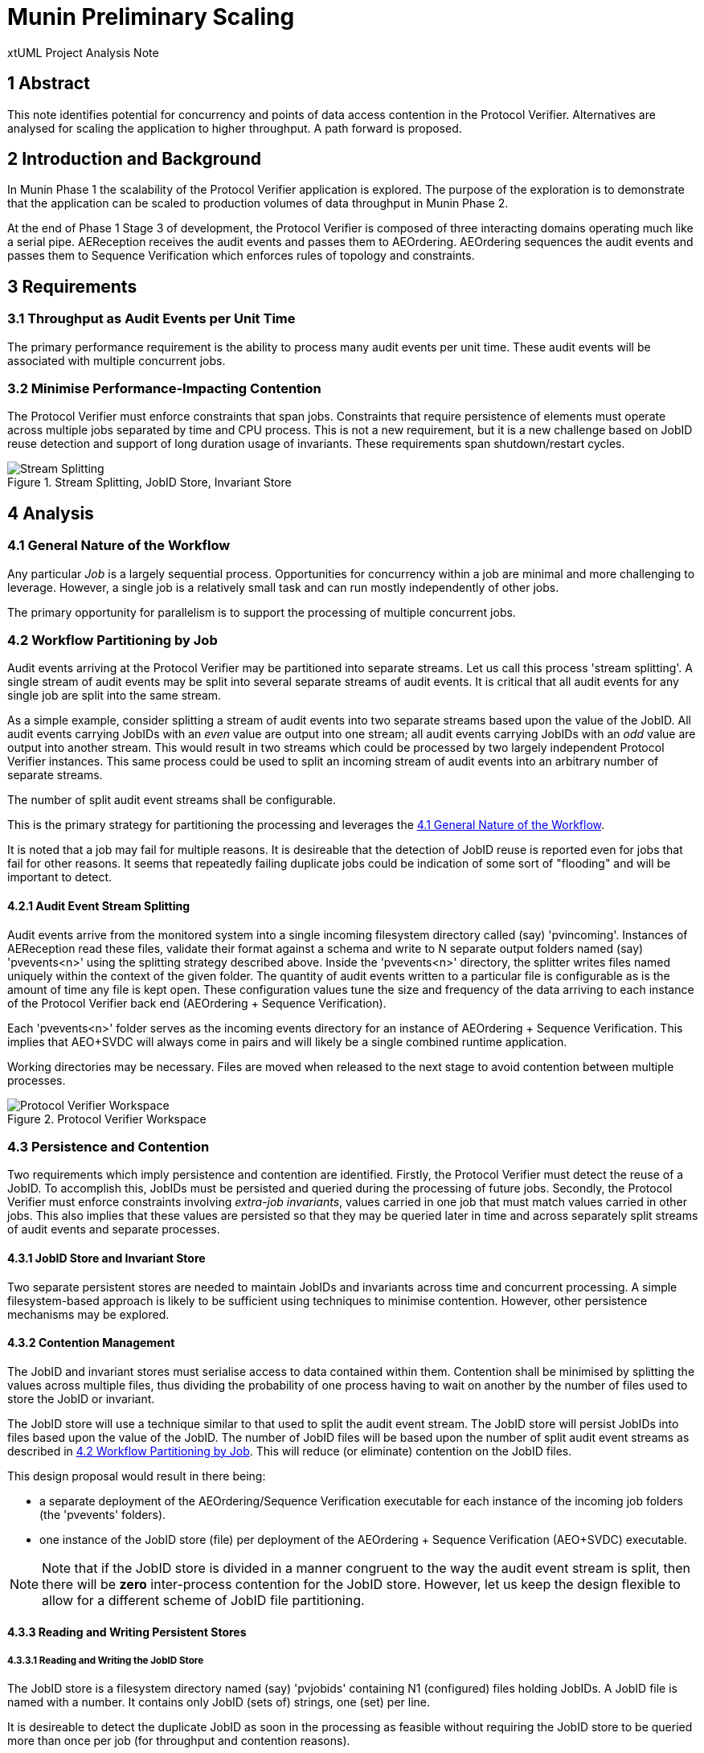 = Munin Preliminary Scaling

xtUML Project Analysis Note

== 1 Abstract

This note identifies potential for concurrency and points of data access
contention in the Protocol Verifier.  Alternatives are analysed for
scaling the application to higher throughput.  A path forward is proposed.

== 2 Introduction and Background

In Munin Phase 1 the scalability of the Protocol Verifier application is
explored.  The purpose of the exploration is to demonstrate that the application
can be scaled to production volumes of data throughput in Munin Phase 2.

At the end of Phase 1 Stage 3 of development, the Protocol Verifier is
composed of three interacting domains operating much like a serial pipe.
AEReception receives the audit events and passes them to AEOrdering.
AEOrdering sequences the audit events and passes them to Sequence
Verification which enforces rules of topology and constraints.

== 3 Requirements

=== 3.1 Throughput as Audit Events per Unit Time

The primary performance requirement is the ability to process many audit
events per unit time.  These audit events will be associated with multiple
concurrent jobs.

=== 3.2 Minimise Performance-Impacting Contention

The Protocol Verifier must enforce constraints that span jobs.
Constraints that require persistence of elements must operate across
multiple jobs separated by time and CPU process.  This is not a new
requirement, but it is a new challenge based on JobID reuse detection and
support of long duration usage of invariants.  These requirements span
shutdown/restart cycles.

.Stream Splitting, JobID Store, Invariant Store
image::scaling.png[Stream Splitting, JobID Store, Invariant Store]

== 4 Analysis

=== 4.1 General Nature of the Workflow

Any particular _Job_ is a largely sequential process.  Opportunities for
concurrency within a job are minimal and more challenging to leverage.
However, a single job is a relatively small task and can run mostly
independently of other jobs.

The primary opportunity for parallelism is to support the processing of
multiple concurrent jobs.

=== 4.2 Workflow Partitioning by Job

Audit events arriving at the Protocol Verifier may be partitioned into
separate streams.  Let us call this process 'stream splitting'.  A single
stream of audit events may be split into several separate streams of audit
events.  It is critical that all audit events for any single job are split
into the same stream.

As a simple example, consider splitting a stream of audit events into two
separate streams based upon the value of the JobID.  All audit events
carrying JobIDs with an _even_ value are output into one stream; all audit
events carrying JobIDs with an _odd_ value are output into another stream.
This would result in two streams which could be processed by two largely
independent Protocol Verifier instances.  This same process could be used
to split an incoming stream of audit events into an arbitrary number of
separate streams.

The number of split audit event streams shall be configurable.

This is the primary strategy for partitioning the processing and leverages
the <<4.1 General Nature of the Workflow>>.

It is noted that a job may fail for multiple reasons.  It is desireable
that the detection of JobID reuse is reported even for jobs that fail for
other reasons.  It seems that repeatedly failing duplicate jobs could be
indication of some sort of "flooding" and will be important to detect.

==== 4.2.1 Audit Event Stream Splitting

Audit events arrive from the monitored system into a single incoming
filesystem directory called (say) 'pvincoming'.  Instances of AEReception
read these files, validate their format against a schema and write to N
separate output folders named (say) 'pvevents<n>' using the splitting
strategy described above.  Inside the 'pvevents<n>' directory, the
splitter writes files named uniquely within the context of the given
folder.  The quantity of audit events written to a particular file is
configurable as is the amount of time any file is kept open.  These
configuration values tune the size and frequency of the data arriving to
each instance of the Protocol Verifier back end (AEOrdering + Sequence
Verification).

Each 'pvevents<n>' folder serves as the incoming events directory for an
instance of AEOrdering + Sequence Verification.  This implies that
AEO+SVDC will always come in pairs and will likely be a single combined
runtime application.

Working directories may be necessary.  Files are moved when released
to the next stage to avoid contention between multiple processes.

.Protocol Verifier Workspace
image::pvworkspace.png[Protocol Verifier Workspace]

=== 4.3 Persistence and Contention

Two requirements which imply persistence and contention are identified.
Firstly, the Protocol Verifier must detect the reuse of a JobID.  To
accomplish this, JobIDs must be persisted and queried during the
processing of future jobs.  Secondly, the Protocol Verifier must enforce
constraints involving __extra-job invariants__, values carried in one job
that must match values carried in other jobs.  This also implies that
these values are persisted so that they may be queried later in time and
across separately split streams of audit events and separate processes.

==== 4.3.1 JobID Store and Invariant Store

Two separate persistent stores are needed to maintain JobIDs and invariants across
time and concurrent processing.  A simple filesystem-based approach is
likely to be sufficient using techniques to minimise contention.  However, other
persistence mechanisms may be explored.

==== 4.3.2 Contention Management

The JobID and invariant stores must serialise access to data contained
within them.  Contention shall be minimised by splitting the values
across multiple files, thus dividing the probability of one process having
to wait on another by the number of files used to store the JobID or
invariant.

The JobID store will use a technique similar to that used to split the
audit event stream.  The JobID store will persist JobIDs into files based
upon the value of the JobID.  The number of JobID
files will be based upon the number of split audit event streams as
described in <<4.2 Workflow Partitioning by Job>>.  This will reduce (or
eliminate) contention on the JobID files.

This design proposal would result in there being:

* a separate deployment of the AEOrdering/Sequence Verification executable
  for each instance of the incoming job folders (the 'pvevents' folders).
* one instance of the JobID store (file) per deployment of the
  AEOrdering + Sequence Verification (AEO+SVDC) executable.

NOTE:  Note that if the JobID store is divided in a manner congruent to
       the way the audit event stream is split, then there will be *zero*
       inter-process contention for the JobID store.  However, let us keep
       the design flexible to allow for a different scheme of JobID file
       partitioning.

==== 4.3.3 Reading and Writing Persistent Stores

===== 4.3.3.1 Reading and Writing the JobID Store

The JobID store is a filesystem directory named (say) 'pvjobids' containing N1
(configured) files holding JobIDs.  A JobID file is named with a number.
It contains only JobID (sets of) strings, one (set) per line.

It is desireable to detect the duplicate JobID as soon in the processing
as feasible without requiring the JobID store to be queried more than once
per job (for throughput and contention reasons).

Duplicate JobID detection could be implemented in AEReception, however this would
require querying the JobID store once for each audit event received.  This
would have the negative consequences of reduced throughput and aggravated
contention within the persistent store.

JobID detection could be implemented in Sequence Verification.  However,
this poses a couple of disadvantages.  Firstly, Sequence Verification is
relatively late in the processing of the job.  Secondly, this introduces
the complication of potentially needing to report multiple reasons for a
job failure.

This leaves detecting duplicate JobIDs in AEOrdering.  AEOrdering is
relatively early in the processing and yet after the job stream splitting
step, thus guaranteed to see all audit events with a particular JobID.  Like
Sequence Verification, AEOrdering is able to detect reuse with a single
query per job to the JobID persistent store.  AEOrdering also will detect
JobID reuse before other (secondary) errors would be detected.

The mechanics of the check are as follows.  At the start of any new job,
Protocol Verifier (in AEOrdering) queries the appropriate JobID file.  If
the JobID does not exist, it adds it.  If the JobID does exist, a JobID
reuse error is reported.

===== 4.3.3.2 Reading and Writing the Invariant Store

The extra-job invariant store is a filesystem directory named (say) 'pvinvariants'.
An invariant file is named by the invariant value and contains the
invariant label and other properties.  Alternatively, these could be
grouped by "least significant digit" and contain several in a single file.
It is yet to be determined how many extra-job invariants will be seen by a running
Protocol Verifier.

When Sequence Verification detects the definition of an extra-job invariant, it
writes the properties into the invariant file.

When Sequence Verification detects the usage of an extra-job invariant and
does not find it in its own cache, it queries the appropriate invariant
file.  If it finds it, it caches it.  If it does not, it reports an error.

===== 4.3.3.3 Expiring and Pruning

Persistent stores will need to be pruned in some configurable manner.  No
specific requirements for pruning or JobID expiration are established in
Munin Phase 1.  However, configurability will be kept in mind during this
early development.

=== 4.4 Assumptions

==== 4.4.1 JobID Uniqueness and Randomness

Each job is identified with a `JobID`.  At this stage of the work, an
assumption is made that JobIDs are unique between different jobs.  And, in
fact, it is an error to see the same JobID on more than one job.

It is also assumed that JobIDs have relatively random values (UUIDs) *or*
that they are monotonic in nature.  The stream-splitting strategy depends
upon this assumption.

It is noted that there may be a requirement in the future to deal with
"sets" of JobIDs and "correlation IDs".  This potential requirement is
not addressed in the Phase 1 work, but is being kept in mind.

==== 4.4.2 Duplication versus Retry

The Protocol Verifier understands no concept of 'retry'.  The Protocol
Verifier knows only about jobs and the successful or unsuccessful
completion of them.  It is assumed that a job that is being retried
(re-submmitted at the application level) carries a new and unique JobID.

==== 4.4.3 No Dynamic Scaling

In Munin Phase 1 there will be no consideration of _dynamically_ scaling
the throughput of the Protocol Verifier.  __Dyanmic scaling__ would allow
the number of running instances of AER and AEO+SVDC to change during
runtime perhaps based on the load of the system.  This is a desirable
feature.  However, this is not to be supported in Phase 1.

It is noted that the strategy for stream splitting must be revisted if
dynamic scaling is to be supported.

=== 4.5 Notes

. As noted above, the dependence on form and multiplicity of JobID may be
  endangering this design to be brittle.
. Some research and analysis should be done to understand the impact of
  audit event stream splitting and persistent store partitioning.  How many
  streams is too many?  How many files in a folder is too many?  How many
  events should be written to any single audit event file?
. The technique used to validate schemas may be important.  Schema
  validation in AEReception could prove to be a bottleneck.  This will need to
  be measured.

== 5 Work Required

=== 5.1 Separate AEReception from AEOrdering and Sequence Verification

. Build AEReception to run independently (in a process by itself) of
  AEOrdering + Sequence Verification.
. Change the interface between AEReception and AEOrdering to be file
  based.
. Update the integration build process.
. Do this step first and test an integration build.

=== 5.2 Enhance AEReception to Perform Audit Event Stream Splitting

. Add support for a configurable number of output audit event streams
  including the capability to write files based on number of audit events
  and/or duration of time.
. Isolate the algorithm used to split the audit event streams, so that
  alternative algorithms can be easily implemented in the future.

=== 5.3 JobID Store

Update AEOrdering to write and read a JobID store.  Use an approach
that insulates the application from the underlying persistence mechanism.

=== 5.4 Invariant Store

Update Sequence Verification to write and read an invariant store.  Use an
approach that insulates the application from the underlying persistence
mechanism.

== 6 Acceptance Test

=== 6.1 Throughput

. Using the AESimulator, produce a known volume of audit events large
  enough to require at least 5 minutes of Protocol Verifier processing time.
. Configured as a single instance, run and time AEReception alone to
  understand its own independent throughput and capacity.
. Configured as a single instance, run and time AEO+SVDC alone to
  understand its own independent throughput and capacity.
. Configured as a single instance, run and time the Protocol Verifier (AER
  and AEO+SVDC) and calculate the throughput.
. Configured as concurrent instances, run and time the Protocol Verifier
  and calculate the throughput.

== 7 Document References

. [[dr-1]] https://onefact.atlassian.net/browse/MUN-151[Draft scaling plan.]

